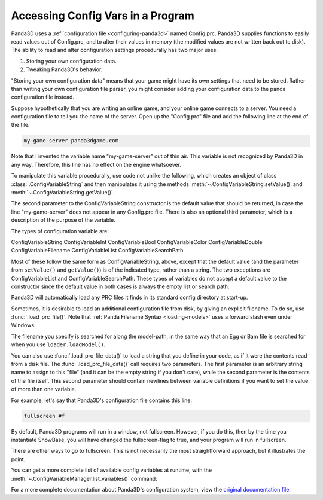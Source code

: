 .. _accessing-config-vars-in-a-program:

Accessing Config Vars in a Program
==================================

Panda3D uses a :ref:`configuration file <configuring-panda3d>` named
Config.prc. Panda3D supplies functions to easily read values out of
Config.prc, and to alter their values in memory (the modified values are not
written back out to disk). The ability to read and alter configuration settings
procedurally has two major uses:

#. Storing your own configuration data.
#. Tweaking Panda3D's behavior.

"Storing your own configuration data" means that your game might have its own
settings that need to be stored. Rather than writing your own configuration
file parser, you might consider adding your configuration data to the panda
configuration file instead.

Suppose hypothetically that you are writing an online game, and your online
game connects to a server. You need a configuration file to tell you the name
of the server. Open up the "Config.prc" file and add the following line at the
end of the file.

.. code-block:: text

   my-game-server panda3dgame.com

Note
that I invented the variable name "my-game-server" out of thin air. This
variable is not recognized by Panda3D in any way. Therefore, this line has no
effect on the engine whatsoever.

To manipulate this variable procedurally, use code not unlike the following,
which creates an object of class :class:`.ConfigVariableString` and then
manipulates it using the methods :meth:`~.ConfigVariableString.setValue()` and
:meth:`~.ConfigVariableString.getValue()`.

.. only:: python

   .. code-block:: python

      from panda3d.core import ConfigVariableString

      myGameServer = ConfigVariableString('my-game-server', '127.0.0.1')
      print('Server specified in config file: ', myGameServer.getValue())

      # Allow the user to change servers on the command-line.
      if (sys.argv[1] == '--server'):
          myGameServer.setValue(sys.argv[2])
      print('Server that we will use: ', myGameServer.getValue())

The second parameter to the ConfigVariableString constructor is the default
value that should be returned, in case the line "my-game-server" does not
appear in any Config.prc file. There is also an optional third parameter,
which is a description of the purpose of the variable.

.. only:: python

   This string will be displayed when the user executes the command
   ``print(cvMgr)``.

The types of configuration variable are:

ConfigVariableString
ConfigVariableInt
ConfigVariableBool
ConfigVariableColor
ConfigVariableDouble
ConfigVariableFilename
ConfigVariableList
ConfigVariableSearchPath

Most of these follow the same form as ConfigVariableString, above, except that
the default value (and the parameter from ``setValue()`` and ``getValue()``) is
of the indicated type, rather than a string. The two exceptions are
ConfigVariableList and ConfigVariableSearchPath. These types of variables do not
accept a default value to the constructor since the default value in both cases
is always the empty list or search path.

.. only:: python

   To display the current value of a particular variable interactively (for a
   string-type variable in this example), type the following:

   .. code-block:: python

      print(ConfigVariableString("my-game-server"))

Panda3D will automatically load any PRC files it finds in its standard config
directory at start-up.

.. only:: python

   You can view a list of the files it has actually loaded with the following
   command:

   .. code-block:: python

      print(cpMgr)

   It is helpful
   to do this to ensure that you are editing the correct Config.prc file.

Sometimes, it is desirable to load an additional configuration file from disk,
by giving an explicit filename. To do so, use :func:`.load_prc_file()`. Note
that :ref:`Panda Filename Syntax <loading-models>` uses a forward slash even
under Windows.

.. only:: python

   .. code-block:: python

      from panda3d.core import loadPrcFile

      loadPrcFile("config/Config.prc")

.. only:: cpp

   .. code-block:: cpp

      #include "load_prc_file.h"

      load_prc_file("config/Config.prc");

The filename you specify is searched for along the model-path, in the same way
that an Egg or Bam file is searched for when you use ``loader.loadModel()``.

.. only:: python

   You should load your own PRC file before instantiating ShowBase.  Changing
   certain configuration variables later on may not affect the
   window/environment that has already been created.

.. only:: cpp

   You should load your own PRC file before opening the window.  Changing
   certain configuration variables later on may not affect the
   window/environment that has already been created.

You can also use :func:`.load_prc_file_data()` to load a string that you define
in your code, as if it were the contents read from a disk file. The
:func:`.load_prc_file_data()` call requires two parameters. The first parameter
is an arbitrary string name to assign to this "file" (and it can be the empty
string if you don't care), while the second parameter is the contents of the
file itself. This second parameter should contain newlines between variable
definitions if you want to set the value of more than one variable.

For example, let's say that Panda3D's configuration file contains this line:

.. code-block:: text

   fullscreen #f

By default, Panda3D programs will run in a window, not fullscreen. However, if
you do this, then by the time you instantiate ShowBase, you will have changed
the fullscreen-flag to true, and your program will run in fullscreen.

.. only:: python

   .. code-block:: python

      from panda3d.core import loadPrcFileData

      loadPrcFileData('', 'fullscreen true')

.. only:: cpp

   .. code-block:: cpp

      #include "load_prc_file.h"

      load_prc_file_data("", "fullscreen true");

There are other ways to go to fullscreen. This is not necessarily the most
straightforward approach, but it illustrates the point.

You can get a more complete list of available config variables at runtime,
with the :meth:`~.ConfigVariableManager.list_variables()` command:

.. only:: python

   .. code-block:: python

      cvMgr = ConfigVariableManager.getGlobalPtr()
      cvMgr.listVariables()

.. only:: cpp

   .. code-block:: cpp

      ConfigVariableManager::get_global_ptr()->list_variables();

For a more complete documentation about Panda3D's configuration system, view
the `original documentation
file <https://raw.githubusercontent.com/panda3d/panda3d/master/panda/src/doc/howto.use_config.txt>`__.
